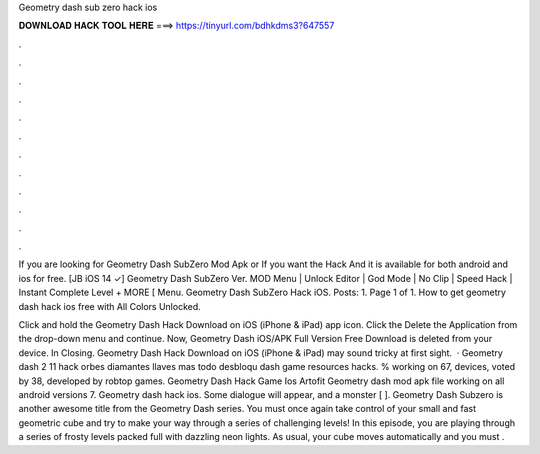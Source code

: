 Geometry dash sub zero hack ios



𝐃𝐎𝐖𝐍𝐋𝐎𝐀𝐃 𝐇𝐀𝐂𝐊 𝐓𝐎𝐎𝐋 𝐇𝐄𝐑𝐄 ===> https://tinyurl.com/bdhkdms3?647557



.



.



.



.



.



.



.



.



.



.



.



.

If you are looking for Geometry Dash SubZero Mod Apk or If you want the Hack And it is available for both android and ios for free. [JB iOS 14 ✓] Geometry Dash SubZero Ver. MOD Menu | Unlock Editor | God Mode | No Clip | Speed Hack | Instant Complete Level + MORE [ Menu. Geometry Dash SubZero Hack iOS. Posts: 1. Page 1 of 1. How to get geometry dash hack ios free with All Colors Unlocked.

Click and hold the Geometry Dash Hack Download on iOS (iPhone & iPad) app icon. Click the Delete the Application from the drop-down menu and continue. Now, Geometry Dash iOS/APK Full Version Free Download is deleted from your device. In Closing. Geometry Dash Hack Download on iOS (iPhone & iPad) may sound tricky at first sight.  · Geometry dash 2 11 hack orbes diamantes llaves mas todo desbloqu dash game resources hacks. % working on 67, devices, voted by 38, developed by robtop games. Geometry Dash Hack Game Ios Artofit Geometry dash mod apk file working on all android versions 7. Geometry dash hack ios. Some dialogue will appear, and a monster [ ]. Geometry Dash Subzero is another awesome title from the Geometry Dash series. You must once again take control of your small and fast geometric cube and try to make your way through a series of challenging levels! In this episode, you are playing through a series of frosty levels packed full with dazzling neon lights. As usual, your cube moves automatically and you must .
